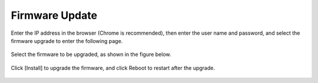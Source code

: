 Firmware Update
~~~~~~~~~~~~~~~

Enter the IP address in the browser (Chrome is recommended), then enter the user name and password, and select 
the firmware upgrade to enter the following page.

.. figure:: media/firmware_update1.png
    :align: center

Select the firmware to be upgraded, as shown in the figure below.

.. figure:: media/firmware_update2.png
    :align: center

Click [Install] to upgrade the firmware, and click Reboot to restart after the upgrade.

.. figure:: media/firmware_update3.png
    :align: center